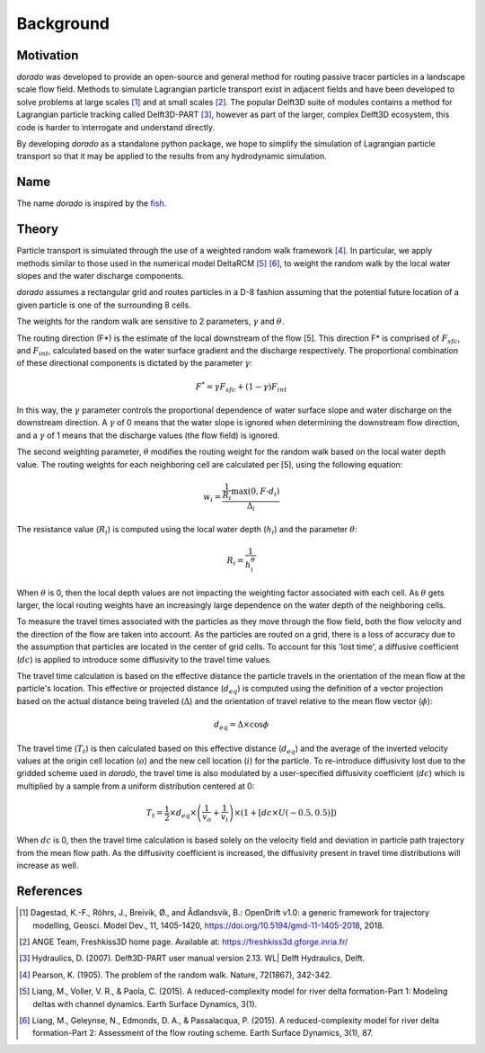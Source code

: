 .. _background:

==========
Background
==========

Motivation
----------
`dorado` was developed to provide an open-source and general method for routing passive tracer particles in a landscape scale flow field. Methods to simulate Lagrangian particle transport exist in adjacent fields and have been developed to solve problems at large scales [1]_ and at small scales [2]_. The popular Delft3D suite of modules contains a method for Lagrangian particle tracking called Delft3D-PART [3]_, however as part of the larger, complex Delft3D ecosystem, this code is harder to interrogate and understand directly.

By developing `dorado` as a standalone python package, we hope to simplify the simulation of Lagrangian particle transport so that it may be applied to the results from any hydrodynamic simulation.

Name
----
The name `dorado` is inspired by the `fish <https://en.wikipedia.org/wiki/Salminus_brasiliensis>`_.

Theory
------
Particle transport is simulated through the use of a weighted random walk framework [4]_. In particular, we apply methods similar to those used in the numerical model DeltaRCM [5]_ [6]_, to weight the random walk by the local water slopes and the water discharge components.

`dorado` assumes a rectangular grid and routes particles in a D-8 fashion assuming that the potential future location of a given particle is one of the surrounding 8 cells.

The weights for the random walk are sensitive to 2 parameters, :math:`{\gamma}` and :math:`{\theta}`.

The routing direction (F*) is the estimate of the local downstream of the flow [5]. This direction F* is comprised of :math:`{F_{sfc}}`, and :math:`{F_{int}}`, calculated based on the water surface gradient and the discharge respectively. The proportional combination of these directional components is dictated by the parameter :math:`{\gamma}`:

.. math::

      F^{*} = \gamma F_{sfc} + (1-\gamma) F_{int}

In this way, the :math:`{\gamma}` parameter controls the proportional dependence of water surface slope and water discharge on the downstream direction. A :math:`{\gamma}` of 0 means that the water slope is ignored when determining the downstream flow direction, and a :math:`{\gamma}` of 1 means that the discharge values (the flow field) is ignored.

The second weighting parameter, :math:`{\theta}` modifies the routing weight for the random walk based on the local water depth value. The routing weights for each neighboring cell are calculated per [5], using the following equation:

.. math::

      w_i = \frac{\frac{1}{R_i} \text{max} \left(0, F \cdot d_i \right)}{\Delta_i}

The resistance value (:math:`{R_i}`) is computed using the local water depth (:math:`{h_i}`) and the parameter :math:`{\theta}`:

.. math::

      R_i = \frac{1}{h_i^\theta}

When :math:`{\theta}` is 0, then the local depth values are not impacting the weighting factor associated with each cell. As :math:`{\theta}` gets larger, the local routing weights have an increasingly large dependence on the water depth of the neighboring cells.

To measure the travel times associated with the particles as they move through the flow field, both the flow velocity and the direction of the flow are taken into account. As the particles are routed on a grid, there is a loss of accuracy due to the assumption that particles are located in the center of grid cells. To account for this 'lost time', a diffusive coefficient (:math:`{dc}`) is applied to introduce some diffusivity to the travel time values.

The travel time calculation is based on the effective distance the particle travels in the orientation of the mean flow at the particle's location. This effective or projected distance (:math:`{d_{eq}}`) is computed using the definition of a vector projection based on the actual distance being traveled (:math:`{\Delta}`) and the orientation of travel relative to the mean flow vector (:math:`{\phi}`):

.. math::

     d_{eq} = \Delta \times \cos{\phi}

The travel time (:math:`{T_t}`) is then calculated based on this effective distance (:math:`{d_{eq}}`) and the average of the inverted velocity values at the origin cell location (:math:`{o}`) and the new cell location (:math:`{i}`) for the particle. To re-introduce diffusivity lost due to the gridded scheme used in `dorado`, the travel time is also modulated by a user-specified diffusivity coefficient (:math:`{dc}`) which is multiplied by a sample from a uniform distribution centered at 0:

.. math::

     T_t = \frac{1}{2} \times d_{eq} \times \left(\frac{1}{v_o} + \frac{1}{v_i}\right) \times \left(1 + \left[dc \times U(-0.5,0.5)\right]\right)

When :math:`{dc}` is 0, then the travel time calculation is based solely on the velocity field and deviation in particle path trajectory from the mean flow path. As the diffusivity coefficient is increased, the diffusivity present in travel time distributions will increase as well.

References
----------
.. [1] Dagestad, K.-F., Röhrs, J., Breivik, Ø., and Ådlandsvik, B.: OpenDrift v1.0: a generic framework for trajectory modelling, Geosci. Model Dev., 11, 1405-1420, https://doi.org/10.5194/gmd-11-1405-2018, 2018.

.. [2] ANGE Team, Freshkiss3D home page. Available at: https://freshkiss3d.gforge.inria.fr/

.. [3] Hydraulics, D. (2007). Delft3D-PART user manual version 2.13. WL| Delft Hydraulics, Delft.

.. [4] Pearson, K. (1905). The problem of the random walk. Nature, 72(1867), 342-342.

.. [5] Liang, M., Voller, V. R., & Paola, C. (2015). A reduced-complexity model for river delta formation-Part 1: Modeling deltas with channel dynamics. Earth Surface Dynamics, 3(1).

.. [6] Liang, M., Geleynse, N., Edmonds, D. A., & Passalacqua, P. (2015). A reduced-complexity model for river delta formation-Part 2: Assessment of the flow routing scheme. Earth Surface Dynamics, 3(1), 87.
